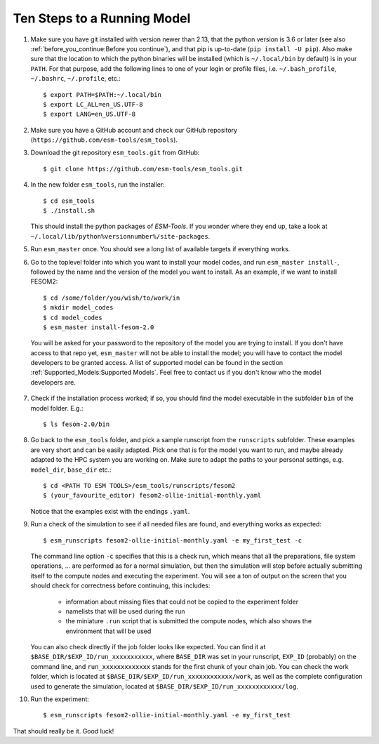 ============================
Ten Steps to a Running Model
============================

1. Make sure you have git installed with version newer than 2.13, that the python version is 3.6 or later (see also :ref:`before_you_continue:Before you continue`), and that pip is up-to-date (``pip install -U pip``). Also make sure that the location to which the python binaries will be installed (which is ``~/.local/bin`` by default) is in your ``PATH``. For that purpose, add the following lines to one of your login or profile files, i.e. ``~/.bash_profile``, ``~/.bashrc``, ``~/.profile``, etc.::

    $ export PATH=$PATH:~/.local/bin
    $ export LC_ALL=en_US.UTF-8
    $ export LANG=en_US.UTF-8


2. Make sure you have a GitHub account and check our GitHub repository (``https://github.com/esm-tools/esm_tools``).

3. Download the git repository ``esm_tools.git`` from GitHub::

     $ git clone https://github.com/esm-tools/esm_tools.git

4. In the new folder ``esm_tools``, run the installer::

     $ cd esm_tools
     $ ./install.sh

   This should install the python packages of `ESM-Tools`. If you wonder where they end up, take a look at ``~/.local/lib/python%versionnumber%/site-packages``.

5. Run ``esm_master`` once. You should see a long list of available targets if everything works.

6. Go to the toplevel folder into which you want to install your model codes, and run ``esm_master install-``, followed by the name and the version of the model you want to install. As an example, if we want to install FESOM2::

    $ cd /some/folder/you/wish/to/work/in
    $ mkdir model_codes
    $ cd model_codes
    $ esm_master install-fesom-2.0

  You will be asked for your password to the repository of the model you are trying to install. If you don't have access to that repo yet, ``esm_master`` will not be able to install the model; you will have to contact the model developers to be granted access. A list of supported model can be found in the section :ref:`Supported_Models:Supported Models`. Feel free to contact us if you don't know who the model developers are.

7. Check if the installation process worked; if so, you should find the model executable in the subfolder ``bin`` of the model folder. E.g.::

    $ ls fesom-2.0/bin

8. Go back to the ``esm_tools`` folder, and pick a sample runscript from the ``runscripts`` subfolder. These examples are very short and can be easily adapted. Pick one that is for the model you want to run, and maybe already adapted to the HPC system you are working on. Make sure to adapt the paths to your personal settings, e.g. ``model_dir``, ``base_dir`` etc.::

    $ cd <PATH TO ESM TOOLS>/esm_tools/runscripts/fesom2
    $ (your_favourite_editor) fesom2-ollie-initial-monthly.yaml

   Notice that the examples exist with the endings ``.yaml``.

9. Run a check of the simulation to see if all needed files are found, and everything works as expected::

    $ esm_runscripts fesom2-ollie-initial-monthly.yaml -e my_first_test -c

   The command line option ``-c`` specifies that this is a check run, which means that all the preparations, file system operations, ... are performed as for a normal simulation, but then the simulation will stop before actually submitting itself to the compute nodes and executing the experiment. You will see a ton of output on the screen that you should check for correctness before continuing, this includes:

      * information about missing files that could not be copied to the experiment folder
      * namelists that will be used during the run
      * the miniature ``.run`` script that is submitted the compute nodes, which also shows the environment that will be used

   You can also check directly if the job folder looks like expected. You can find it at ``$BASE_DIR/$EXP_ID/run_xxxxxxxxxxx``, where ``BASE_DIR`` was set in your runscript, ``EXP_ID``   (probably) on the command line, and ``run_xxxxxxxxxxxxx`` stands for the first chunk of your chain job. You can check the work folder, which is located at ``$BASE_DIR/$EXP_ID/run_xxxxxxxxxxxx/work``, as well as the complete configuration used to generate the simulation, located at ``$BASE_DIR/$EXP_ID/run_xxxxxxxxxxxx/log``.

10. Run the experiment::

     $ esm_runscripts fesom2-ollie-initial-monthly.yaml -e my_first_test

That should really be it. Good luck!
